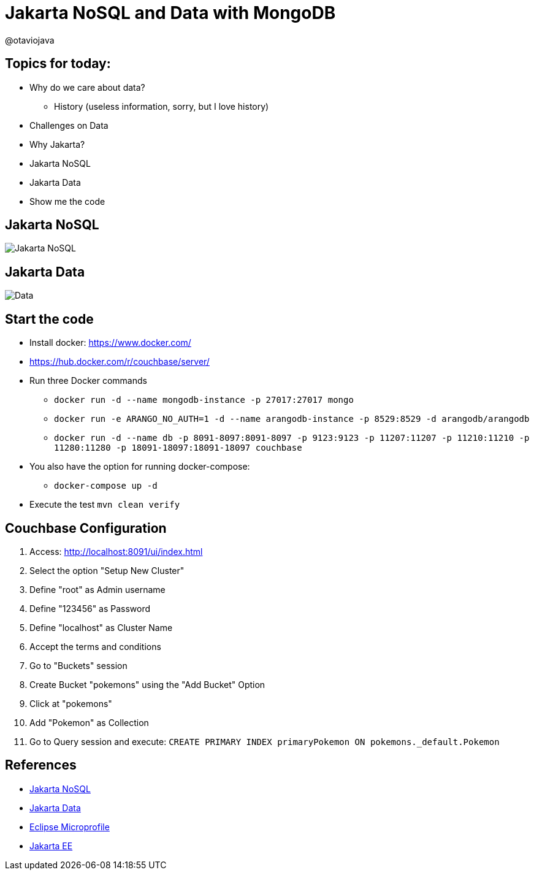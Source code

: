 = Jakarta NoSQL and Data with MongoDB

@otaviojava

== Topics for today:

* Why do we care about data?
** History (useless information, sorry, but I love history)
* Challenges on Data
* Why Jakarta?
* Jakarta NoSQL
* Jakarta Data
* Show me the code

== Jakarta NoSQL

image::jakarta-nosql.gif[Jakarta NoSQL]

== Jakarta Data

image::jakarta-data.gif[Data]

== Start the code

* Install docker: https://www.docker.com/
* https://hub.docker.com/r/couchbase/server/
* Run three Docker commands
** `docker run -d --name mongodb-instance -p 27017:27017 mongo`
** `docker run -e ARANGO_NO_AUTH=1 -d --name arangodb-instance -p 8529:8529 -d arangodb/arangodb`
** `docker run -d --name db -p 8091-8097:8091-8097 -p 9123:9123 -p 11207:11207 -p 11210:11210 -p 11280:11280 -p 18091-18097:18091-18097 couchbase`
* You also have the option for running docker-compose:
** `docker-compose up -d`
* Execute the test `mvn clean verify`

== Couchbase Configuration

1. Access: http://localhost:8091/ui/index.html
2. Select the option "Setup New Cluster"
3. Define "root" as Admin username
4. Define "123456" as Password
5. Define "localhost" as Cluster Name
6. Accept the terms and conditions
7. Go to "Buckets" session
8. Create Bucket "pokemons" using the "Add Bucket" Option
9. Click at "pokemons"
10. Add "Pokemon" as Collection
11. Go to Query session and execute: `CREATE PRIMARY INDEX primaryPokemon ON pokemons._default.Pokemon`


== References

* https://jakarta.ee/specifications/nosql/[Jakarta NoSQL]
* https://jakarta.ee/specifications/data/[Jakarta Data]
* https://microprofile.io/[Eclipse Microprofile]
* https://jakarta.ee/[Jakarta EE]